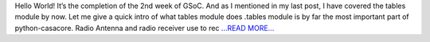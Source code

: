 .. title: 2nd Week of GSoC
.. slug:
.. date: 2017-06-16 00:23:50 
.. tags: Casacore
.. author: Shibasis Patel
.. link: http://shibasisp.github.io/2nd-week-of-GSoC
.. description:
.. category: gsoc2017

Hello World! It’s the completion of the 2nd week of GSoC. And as I mentioned in my last post, I have covered the tables module by now. Let me give a quick intro of what tables module does .tables module is by far the most important part of python-casacore. Radio Antenna and radio receiver use to rec `...READ MORE... <http://shibasisp.github.io/2nd-week-of-GSoC>`__

